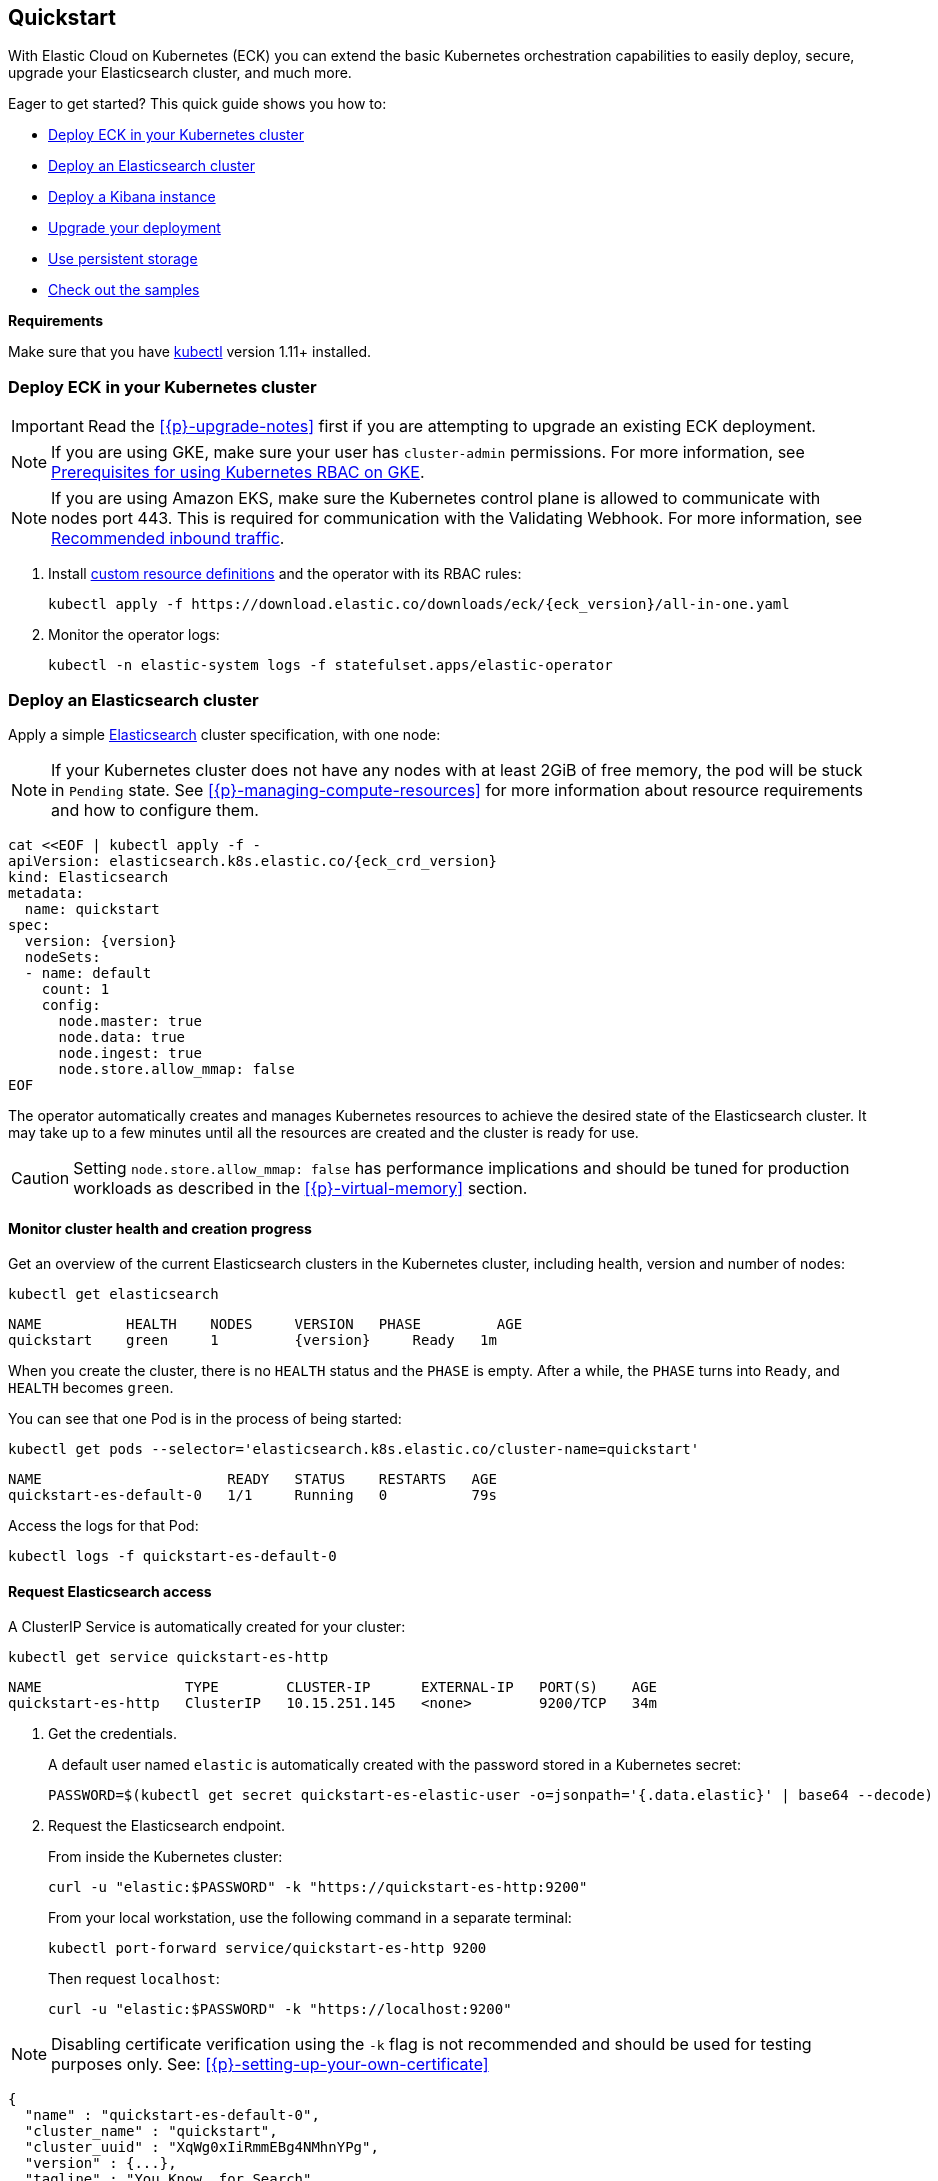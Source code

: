 ifdef::env-github[]
****
link:https://www.elastic.co/guide/en/cloud-on-k8s/master/k8s-quickstart.html[View this document on the Elastic website]
****
endif::[]
[id="{p}-quickstart"]
== Quickstart

With Elastic Cloud on Kubernetes (ECK) you can extend the basic Kubernetes orchestration capabilities to easily deploy, secure, upgrade your Elasticsearch cluster, and much more.

Eager to get started? This quick guide shows you how to:

* <<{p}-deploy-eck,Deploy ECK in your Kubernetes cluster>>
* <<{p}-deploy-elasticsearch,Deploy an Elasticsearch cluster>>
* <<{p}-deploy-kibana,Deploy a Kibana instance>>
* <<{p}-upgrade-deployment,Upgrade your deployment>>
* <<{p}-persistent-storage,Use persistent storage>>
* <<{p}-check-samples,Check out the samples>>

**Requirements**

Make sure that you have link:https://kubernetes.io/docs/tasks/tools/install-kubectl/[kubectl] version 1.11+ installed.

[float]
[id="{p}-deploy-eck"]
=== Deploy ECK in your Kubernetes cluster

IMPORTANT: Read the <<{p}-upgrade-notes>> first if you are attempting to upgrade an existing ECK deployment.

NOTE: If you are using GKE, make sure your user has `cluster-admin` permissions. For more information, see link:https://cloud.google.com/kubernetes-engine/docs/how-to/role-based-access-control#iam-rolebinding-bootstrap[Prerequisites for using Kubernetes RBAC on GKE].

NOTE: If you are using Amazon EKS, make sure the Kubernetes control plane is allowed to communicate with nodes port 443. This is required for communication with the Validating Webhook. For more information, see link:https://docs.aws.amazon.com/eks/latest/userguide/sec-group-reqs.html[Recommended inbound traffic].

. Install link:https://kubernetes.io/docs/concepts/extend-kubernetes/api-extension/custom-resources/[custom resource definitions] and the operator with its RBAC rules:
+
[source,sh,subs="attributes"]
----
kubectl apply -f https://download.elastic.co/downloads/eck/{eck_version}/all-in-one.yaml
----

. Monitor the operator logs:
+
[source,sh]
----
kubectl -n elastic-system logs -f statefulset.apps/elastic-operator
----

[float]
[id="{p}-deploy-elasticsearch"]
=== Deploy an Elasticsearch cluster

Apply a simple link:{ref}/getting-started.html[Elasticsearch] cluster specification, with one node:

NOTE: If your Kubernetes cluster does not have any nodes with at least 2GiB of free memory, the pod will be stuck in `Pending` state. See <<{p}-managing-compute-resources>> for more information about resource requirements and how to configure them.

[source,yaml,subs="attributes,+macros"]
----
cat $$<<$$EOF | kubectl apply -f -
apiVersion: elasticsearch.k8s.elastic.co/{eck_crd_version}
kind: Elasticsearch
metadata:
  name: quickstart
spec:
  version: {version}
  nodeSets:
  - name: default
    count: 1
    config:
      node.master: true
      node.data: true
      node.ingest: true
      node.store.allow_mmap: false
EOF
----

The operator automatically creates and manages Kubernetes resources to achieve the desired state of the Elasticsearch cluster. It may take up to a few minutes until all the resources are created and the cluster is ready for use.

CAUTION: Setting `node.store.allow_mmap: false` has performance implications and should be tuned for production workloads as described in the <<{p}-virtual-memory>> section.

[float]
==== Monitor cluster health and creation progress

Get an overview of the current Elasticsearch clusters in the Kubernetes cluster, including health, version and number of nodes:

[source,sh]
----
kubectl get elasticsearch
----

[source,sh,subs="attributes"]
----
NAME          HEALTH    NODES     VERSION   PHASE         AGE
quickstart    green     1         {version}     Ready   1m
----

When you create the cluster, there is no `HEALTH` status and the `PHASE` is empty. After a while, the `PHASE` turns into `Ready`, and `HEALTH` becomes `green`.

You can see that one Pod is in the process of being started:

[source,sh]
----
kubectl get pods --selector='elasticsearch.k8s.elastic.co/cluster-name=quickstart'
----

[source,sh]
----
NAME                      READY   STATUS    RESTARTS   AGE
quickstart-es-default-0   1/1     Running   0          79s
----

Access the logs for that Pod:

[source,sh]
----
kubectl logs -f quickstart-es-default-0
----

[float]
==== Request Elasticsearch access

A ClusterIP Service is automatically created for your cluster:

[source,sh]
----
kubectl get service quickstart-es-http
----

[source,sh]
----
NAME                 TYPE        CLUSTER-IP      EXTERNAL-IP   PORT(S)    AGE
quickstart-es-http   ClusterIP   10.15.251.145   <none>        9200/TCP   34m
----

. Get the credentials.
+
A default user named `elastic` is automatically created with the password stored in a Kubernetes secret:
+
[source,sh]
----
PASSWORD=$(kubectl get secret quickstart-es-elastic-user -o=jsonpath='{.data.elastic}' | base64 --decode)
----

. Request the Elasticsearch endpoint.
+
From inside the Kubernetes cluster:
+
[source,sh]
----
curl -u "elastic:$PASSWORD" -k "https://quickstart-es-http:9200"
----
+
From your local workstation, use the following command in a separate terminal:
+
[source,sh]
----
kubectl port-forward service/quickstart-es-http 9200
----
+
Then request `localhost`:
+
[source,sh]
----
curl -u "elastic:$PASSWORD" -k "https://localhost:9200"
----

NOTE: Disabling certificate verification using the `-k` flag is not recommended and should be used for testing purposes only. See: <<{p}-setting-up-your-own-certificate>>

[source,json]
----
{
  "name" : "quickstart-es-default-0",
  "cluster_name" : "quickstart",
  "cluster_uuid" : "XqWg0xIiRmmEBg4NMhnYPg",
  "version" : {...},
  "tagline" : "You Know, for Search"
}
----

[float]
[id="{p}-deploy-kibana"]
=== Deploy a Kibana instance

To deploy your link:{kibana-ref}/introduction.html#introduction[Kibana] instance go through the following steps.

. Specify a Kibana instance and associate it with your Elasticsearch cluster:
+
[source,yaml,subs="attributes,+macros"]
----
cat $$<<$$EOF | kubectl apply -f -
apiVersion: kibana.k8s.elastic.co/{eck_crd_version}
kind: Kibana
metadata:
  name: quickstart
spec:
  version: {version}
  count: 1
  elasticsearchRef:
    name: quickstart
EOF
----

. Monitor Kibana health and creation progress.
+
Similar to Elasticsearch, you can retrieve details about Kibana instances:
+
[source,sh]
----
kubectl get kibana
----
+
And the associated Pods:
+
[source,sh]
----
kubectl get pod --selector='kibana.k8s.elastic.co/name=quickstart'
----

. Access Kibana.
+
A `ClusterIP` Service is automatically created for Kibana:
+
[source,sh]
----
kubectl get service quickstart-kb-http
----
+
Use `kubectl port-forward` to access Kibana from your local workstation:
+
[source,sh]
----
kubectl port-forward service/quickstart-kb-http 5601
----
+
Open `https://localhost:5601` in your browser. Your browser will show a warning because the self-signed certificate configured by default is not verified by a third party certificate authority and not trusted by your browser. You can temporarily acknowledge the warning for the purposes of this quick start but it is highly recommended that you <<{p}-setting-up-your-own-certificate,configure valid certificates>> for any production deployments.
+
Login as the `elastic` user. The password can be obtained with the following command:
+
[source,sh]
----
kubectl get secret quickstart-es-elastic-user -o=jsonpath='{.data.elastic}' | base64 --decode; echo
----

[float]
[id="{p}-upgrade-deployment"]
=== Upgrade your deployment

You can add and modify most elements of the original cluster specification provided that they translate to valid transformations of the underlying Kubernetes resources (e.g., existing volume claims cannot be resized). The operator will attempt to apply your changes with minimal disruption to the existing cluster. You should ensure that the Kubernetes cluster has sufficient resources to accommodate the changes (extra storage space, sufficient memory and CPU resources to temporarily spin up new pods etc.).

For example, you can grow the cluster to three nodes:

[source,yaml,subs="attributes,+macros"]
----
cat $$<<$$EOF | kubectl apply -f -
apiVersion: elasticsearch.k8s.elastic.co/{eck_crd_version}
kind: Elasticsearch
metadata:
  name: quickstart
spec:
  version: {version}
  nodeSets:
  - name: default
    count: 3
    config:
      node.master: true
      node.data: true
      node.ingest: true
      node.store.allow_mmap: false
EOF
----

[float]
[id="{p}-persistent-storage"]
=== Use persistent storage

The cluster that you deployed in this quickstart guide only allocates a persistent volume of 1GiB for storage using the default link:https://kubernetes.io/docs/concepts/storage/storage-classes/[storage class] defined for the Kubernetes cluster. You will most likely want to have more control over this for production workloads. Refer to <<{p}-volume-claim-templates>> for more information.


[float]
[id="{p}-check-samples"]
=== Check out the samples

You can find a set of sample resources link:https://github.com/elastic/cloud-on-k8s/tree/master/config/samples[in the project repository].
To customize the Elasticsearch resource, check the link:https://github.com/elastic/cloud-on-k8s/blob/master/config/samples/elasticsearch/elasticsearch.yaml[Elasticsearch sample].

For a full description of each `CustomResourceDefinition`, go to link:https://github.com/elastic/cloud-on-k8s/tree/master/config/crds[the project repository].
You can also retrieve it from the cluster. For example, describe the Elasticsearch CRD specification with:

[source,sh]
----
kubectl describe crd elasticsearch
----
